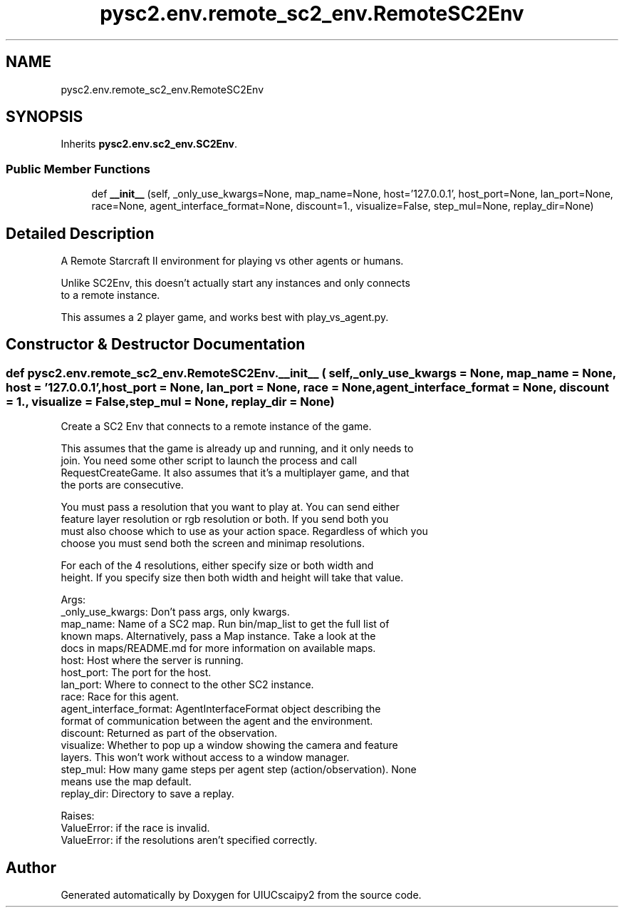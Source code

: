 .TH "pysc2.env.remote_sc2_env.RemoteSC2Env" 3 "Fri Sep 28 2018" "UIUCscaipy2" \" -*- nroff -*-
.ad l
.nh
.SH NAME
pysc2.env.remote_sc2_env.RemoteSC2Env
.SH SYNOPSIS
.br
.PP
.PP
Inherits \fBpysc2\&.env\&.sc2_env\&.SC2Env\fP\&.
.SS "Public Member Functions"

.in +1c
.ti -1c
.RI "def \fB__init__\fP (self, _only_use_kwargs=None, map_name=None, host='127\&.0\&.0\&.1', host_port=None, lan_port=None, race=None, agent_interface_format=None, discount=1\&., visualize=False, step_mul=None, replay_dir=None)"
.br
.in -1c
.SH "Detailed Description"
.PP 

.PP
.nf
A Remote Starcraft II environment for playing vs other agents or humans.

Unlike SC2Env, this doesn't actually start any instances and only connects
to a remote instance.

This assumes a 2 player game, and works best with play_vs_agent.py.

.fi
.PP
 
.SH "Constructor & Destructor Documentation"
.PP 
.SS "def pysc2\&.env\&.remote_sc2_env\&.RemoteSC2Env\&.__init__ ( self,  _only_use_kwargs = \fCNone\fP,  map_name = \fCNone\fP,  host = \fC'127\&.0\&.0\&.1'\fP,  host_port = \fCNone\fP,  lan_port = \fCNone\fP,  race = \fCNone\fP,  agent_interface_format = \fCNone\fP,  discount = \fC1\&.\fP,  visualize = \fCFalse\fP,  step_mul = \fCNone\fP,  replay_dir = \fCNone\fP)"

.PP
.nf
Create a SC2 Env that connects to a remote instance of the game.

This assumes that the game is already up and running, and it only needs to
join. You need some other script to launch the process and call
RequestCreateGame. It also assumes that it's a multiplayer game, and that
the ports are consecutive.

You must pass a resolution that you want to play at. You can send either
feature layer resolution or rgb resolution or both. If you send both you
must also choose which to use as your action space. Regardless of which you
choose you must send both the screen and minimap resolutions.

For each of the 4 resolutions, either specify size or both width and
height. If you specify size then both width and height will take that value.

Args:
  _only_use_kwargs: Don't pass args, only kwargs.
  map_name: Name of a SC2 map. Run bin/map_list to get the full list of
  known maps. Alternatively, pass a Map instance. Take a look at the
  docs in maps/README.md for more information on available maps.
  host: Host where the server is running.
  host_port: The port for the host.
  lan_port: Where to connect to the other SC2 instance.
  race: Race for this agent.
  agent_interface_format: AgentInterfaceFormat object describing the
  format of communication between the agent and the environment.
  discount: Returned as part of the observation.
  visualize: Whether to pop up a window showing the camera and feature
  layers. This won't work without access to a window manager.
  step_mul: How many game steps per agent step (action/observation). None
  means use the map default.
  replay_dir: Directory to save a replay.

Raises:
  ValueError: if the race is invalid.
  ValueError: if the resolutions aren't specified correctly.

.fi
.PP
 

.SH "Author"
.PP 
Generated automatically by Doxygen for UIUCscaipy2 from the source code\&.

